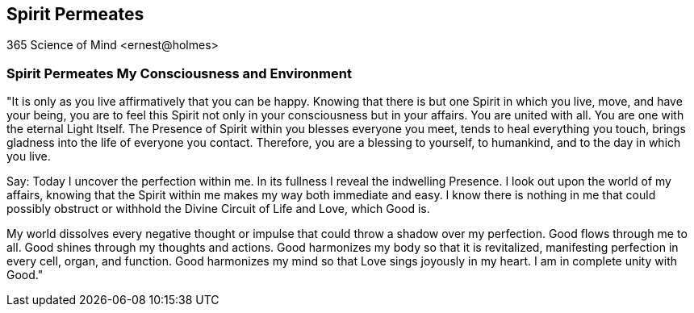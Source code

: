 
== Spirit Permeates
365 Science of Mind <ernest@holmes>

=== Spirit Permeates My Consciousness and Environment

"It is only as you live affirmatively that you can be happy. Knowing that there is but one Spirit in which you live, move, and have your being, you are to feel this Spirit not only in your consciousness but in your affairs. You are united with all. You are one with the eternal Light Itself. The Presence of Spirit within you blesses everyone you meet, tends to heal everything you touch, brings gladness into the life of everyone you contact. Therefore, you are a blessing to yourself, to humankind, and to the day in which you live.

Say: Today I uncover the perfection within me. In its fullness I reveal the indwelling Presence. I look out upon the world of my affairs, knowing that the Spirit within me makes my way both immediate and easy. I know there is nothing in me that could possibly obstruct or withhold the Divine Circuit of Life and Love, which Good is.

My world dissolves every negative thought or impulse that could throw a shadow over my perfection. Good flows through me to all. Good shines through my thoughts and actions. Good harmonizes my body so that it is revitalized, manifesting perfection in every cell, organ, and function. Good harmonizes my mind so that Love sings joyously in my heart. I am in complete unity with Good."

